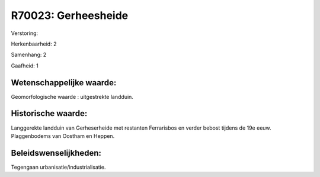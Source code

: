 R70023: Gerheesheide
====================

Verstoring:

Herkenbaarheid: 2

Samenhang: 2

Gaafheid: 1


Wetenschappelijke waarde:
~~~~~~~~~~~~~~~~~~~~~~~~~

Geomorfologische waarde : uitgestrekte landduin.


Historische waarde:
~~~~~~~~~~~~~~~~~~~

Langgerekte landduin van Gerheserheide met restanten Ferrarisbos en
verder bebost tijdens de 19e eeuw. Plaggenbodems van Oostham en Heppen.




Beleidswenselijkheden:
~~~~~~~~~~~~~~~~~~~~~

Tegengaan urbanisatie/industrialisatie.
